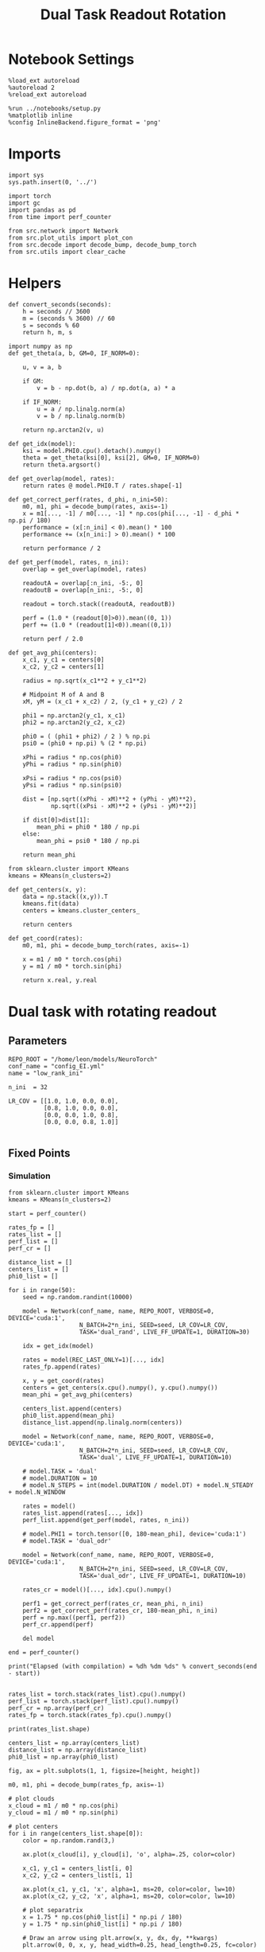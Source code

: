 #+STARTUP: fold
#+TITLE: Dual Task Readout Rotation
#+PROPERTY: header-args:ipython :results both :exports both :async yes :session dist :kernel torch

* Notebook Settings

#+begin_src ipython
  %load_ext autoreload
  %autoreload 2
  %reload_ext autoreload

  %run ../notebooks/setup.py
  %matplotlib inline
  %config InlineBackend.figure_format = 'png'
#+end_src

#+RESULTS:
: The autoreload extension is already loaded. To reload it, use:
:   %reload_ext autoreload
: Python exe
: /home/leon/mambaforge/envs/torch/bin/python

* Imports

#+begin_src ipython
  import sys
  sys.path.insert(0, '../')

  import torch
  import gc
  import pandas as pd
  from time import perf_counter

  from src.network import Network
  from src.plot_utils import plot_con
  from src.decode import decode_bump, decode_bump_torch
  from src.utils import clear_cache
#+end_src

#+RESULTS:

* Helpers

#+begin_src ipython
  def convert_seconds(seconds):
      h = seconds // 3600
      m = (seconds % 3600) // 60
      s = seconds % 60
      return h, m, s
#+end_src

#+RESULTS:

#+begin_src ipython 
  import numpy as np
  def get_theta(a, b, GM=0, IF_NORM=0):

      u, v = a, b

      if GM:
          v = b - np.dot(b, a) / np.dot(a, a) * a

      if IF_NORM:
          u = a / np.linalg.norm(a)
          v = b / np.linalg.norm(b)

      return np.arctan2(v, u)
#+end_src

#+RESULTS:

#+begin_src ipython 
  def get_idx(model):
      ksi = model.PHI0.cpu().detach().numpy()
      theta = get_theta(ksi[0], ksi[2], GM=0, IF_NORM=0)
      return theta.argsort()
#+end_src

#+RESULTS:

#+begin_src ipython 
  def get_overlap(model, rates):
      return rates @ model.PHI0.T / rates.shape[-1]
#+end_src

#+RESULTS:

#+begin_src ipython
  def get_correct_perf(rates, d_phi, n_ini=50):
      m0, m1, phi = decode_bump(rates, axis=-1)
      x = m1[..., -1] / m0[..., -1] * np.cos(phi[..., -1] - d_phi * np.pi / 180)
      performance = (x[:n_ini] < 0).mean() * 100
      performance += (x[n_ini:] > 0).mean() * 100

      return performance / 2
#+end_src

#+RESULTS:

#+begin_src ipython
  def get_perf(model, rates, n_ini):
      overlap = get_overlap(model, rates)
      
      readoutA = overlap[:n_ini, -5:, 0]
      readoutB = overlap[n_ini:, -5:, 0]

      readout = torch.stack((readoutA, readoutB))

      perf = (1.0 * (readout[0]>0)).mean((0, 1))
      perf += (1.0 * (readout[1]<0)).mean((0,1))

      return perf / 2.0
#+end_src

#+RESULTS:

#+begin_src ipython
  def get_avg_phi(centers):
      x_c1, y_c1 = centers[0]
      x_c2, y_c2 = centers[1]

      radius = np.sqrt(x_c1**2 + y_c1**2)

      # Midpoint M of A and B
      xM, yM = (x_c1 + x_c2) / 2, (y_c1 + y_c2) / 2

      phi1 = np.arctan2(y_c1, x_c1)
      phi2 = np.arctan2(y_c2, x_c2)

      phi0 = ( (phi1 + phi2) / 2 ) % np.pi
      psi0 = (phi0 + np.pi) % (2 * np.pi)

      xPhi = radius * np.cos(phi0)
      yPhi = radius * np.sin(phi0)

      xPsi = radius * np.cos(psi0)
      yPsi = radius * np.sin(psi0)

      dist = [np.sqrt((xPhi - xM)**2 + (yPhi - yM)**2),
              np.sqrt((xPsi - xM)**2 + (yPsi - yM)**2)]
      
      if dist[0]>dist[1]:
          mean_phi = phi0 * 180 / np.pi
      else:
          mean_phi = psi0 * 180 / np.pi

      return mean_phi
#+end_src

#+RESULTS:

#+begin_src ipython
  from sklearn.cluster import KMeans
  kmeans = KMeans(n_clusters=2)

  def get_centers(x, y):
      data = np.stack((x,y)).T
      kmeans.fit(data)
      centers = kmeans.cluster_centers_

      return centers

  def get_coord(rates):
      m0, m1, phi = decode_bump_torch(rates, axis=-1)

      x = m1 / m0 * torch.cos(phi)
      y = m1 / m0 * torch.sin(phi)

      return x.real, y.real
#+end_src

#+RESULTS:

* Dual task with rotating readout
** Parameters

#+begin_src ipython
  REPO_ROOT = "/home/leon/models/NeuroTorch"
  conf_name = "config_EI.yml"
  name = "low_rank_ini"

  n_ini  = 32

  LR_COV = [[1.0, 1.0, 0.0, 0.0],
            [0.8, 1.0, 0.0, 0.0],
            [0.0, 0.0, 1.0, 0.8],
            [0.0, 0.0, 0.8, 1.0]]
  
#+end_src

#+RESULTS:

** Fixed Points
*** Simulation

#+begin_src ipython
  from sklearn.cluster import KMeans
  kmeans = KMeans(n_clusters=2)
#+end_src

#+RESULTS:

#+begin_src ipython
  start = perf_counter()

  rates_fp = []
  rates_list = []
  perf_list = []
  perf_cr = []

  distance_list = []
  centers_list = []
  phi0_list = []

  for i in range(50):
      seed = np.random.randint(10000)

      model = Network(conf_name, name, REPO_ROOT, VERBOSE=0, DEVICE='cuda:1',
                      N_BATCH=2*n_ini, SEED=seed, LR_COV=LR_COV,
                      TASK='dual_rand', LIVE_FF_UPDATE=1, DURATION=30)

      idx = get_idx(model)
      
      rates = model(REC_LAST_ONLY=1)[..., idx]
      rates_fp.append(rates)

      x, y = get_coord(rates)
      centers = get_centers(x.cpu().numpy(), y.cpu().numpy())
      mean_phi = get_avg_phi(centers)

      centers_list.append(centers)
      phi0_list.append(mean_phi)
      distance_list.append(np.linalg.norm(centers))

      model = Network(conf_name, name, REPO_ROOT, VERBOSE=0, DEVICE='cuda:1',
                      N_BATCH=2*n_ini, SEED=seed, LR_COV=LR_COV,
                      TASK='dual', LIVE_FF_UPDATE=1, DURATION=10)

      # model.TASK = 'dual'
      # model.DURATION = 10
      # model.N_STEPS = int(model.DURATION / model.DT) + model.N_STEADY + model.N_WINDOW

      rates = model()
      rates_list.append(rates[..., idx])
      perf_list.append(get_perf(model, rates, n_ini))

      # model.PHI1 = torch.tensor([0, 180-mean_phi], device='cuda:1')
      # model.TASK = 'dual_odr'

      model = Network(conf_name, name, REPO_ROOT, VERBOSE=0, DEVICE='cuda:1',
                      N_BATCH=2*n_ini, SEED=seed, LR_COV=LR_COV,
                      TASK='dual_odr', LIVE_FF_UPDATE=1, DURATION=10)

      rates_cr = model()[..., idx].cpu().numpy()

      perf1 = get_correct_perf(rates_cr, mean_phi, n_ini)
      perf2 = get_correct_perf(rates_cr, 180-mean_phi, n_ini)
      perf = np.max((perf1, perf2))
      perf_cr.append(perf)

      del model

  end = perf_counter()

  print("Elapsed (with compilation) = %dh %dm %ds" % convert_seconds(end - start))

#+end_src

#+RESULTS:
: 68a54ac3-eeab-4dfe-a81e-cee952371307

#+begin_src ipython
  rates_list = torch.stack(rates_list).cpu().numpy()
  perf_list = torch.stack(perf_list).cpu().numpy()
  perf_cr = np.array(perf_cr)
  rates_fp = torch.stack(rates_fp).cpu().numpy()
#+end_src

#+RESULTS:
: 7298de56-8181-4394-9ffe-5e388a5bfa7d

#+begin_src ipython
  print(rates_list.shape)
#+end_src

#+RESULTS:
: 6f4ecf62-19cb-4815-b175-ffeed5accd08

#+begin_src ipython
  centers_list = np.array(centers_list)
  distance_list = np.array(distance_list)
  phi0_list = np.array(phi0_list)
#+end_src

#+RESULTS:
: e644e412-74f2-459e-b9de-e77f02dc347b

#+begin_src ipython
  fig, ax = plt.subplots(1, 1, figsize=[height, height])

  m0, m1, phi = decode_bump(rates_fp, axis=-1)

  # plot clouds
  x_cloud = m1 / m0 * np.cos(phi)
  y_cloud = m1 / m0 * np.sin(phi)

  # plot centers
  for i in range(centers_list.shape[0]):      
      color = np.random.rand(3,)

      ax.plot(x_cloud[i], y_cloud[i], 'o', alpha=.25, color=color)

      x_c1, y_c1 = centers_list[i, 0]
      x_c2, y_c2 = centers_list[i, 1]

      ax.plot(x_c1, y_c1, 'x', alpha=1, ms=20, color=color, lw=10)
      ax.plot(x_c2, y_c2, 'x', alpha=1, ms=20, color=color, lw=10)

      # plot separatrix
      x = 1.75 * np.cos(phi0_list[i] * np.pi / 180)
      y = 1.75 * np.sin(phi0_list[i] * np.pi / 180)

      # Draw an arrow using plt.arrow(x, y, dx, dy, **kwargs)
      plt.arrow(0, 0, x, y, head_width=0.25, head_length=0.25, fc=color)
      
      mean = np.array([phi0_list[i], phi0_list[i] - 180 ]) * np.pi/180

      x = 1.75 * np.cos(mean)
      y = 1.75 * np.sin(mean)
      ax.plot(x, y, '--', color=color)

  ax.set_xlim([-2, 2])
  ax.set_ylim([-2, 2])

  plt.show()
  #+end_src

  #+RESULTS:
  : 7853836e-5b65-4c13-ab64-40383b494a92

#+begin_src ipython
  i = 7
#+end_src

#+RESULTS:
: ef195ad7-af3d-4e17-ba69-344af94d399a

#+begin_src ipython
  fig, ax = plt.subplots(figsize=(height, height))

  m0, m1, phi = decode_bump(rates_list[i], axis=-1)

  x = m1 / m0 * np.cos(phi)
  y = m1 / m0 * np.sin(phi)

  x = x[:5]
  y = y[:5]

  ax.plot(x.T[0], y.T[0], 'ob', alpha=.25, ms=10)
  ax.plot(x.T, y.T, '-b', alpha=.5)
  ax.plot(x.T[-1], y.T[-1], 'sb', alpha=.25, ms=10)

  x = m1 / m0 * np.cos(phi)
  y = m1 / m0 * np.sin(phi)

  x = x[-5:]
  y = y[-5:]
  ax.plot(x.T[0], y.T[0], 'or', alpha=.25, ms=10)
  ax.plot(x.T, y.T, '-r', alpha=.5)
  ax.plot(x.T[-1], y.T[-1], 'sr', alpha=.25, ms=10)

  x_c1, y_c1 = centers_list[i, 0]
  x_c2, y_c2 = centers_list[i, 1]

  ax.plot(x_c1, y_c1, 'x', alpha=1, ms=20, color='k', lw=10)
  ax.plot(x_c2, y_c2, 'x', alpha=1, ms=20, color='k', lw=10)

  # plot separatrix
  x = 1.75 * np.cos(phi0_list[i] * np.pi / 180)
  y = 1.75 * np.sin(phi0_list[i] * np.pi / 180)

  # Draw an arrow using plt.arrow(x, y, dx, dy, **kwargs)
  plt.arrow(0, 0, x, y, head_width=0.25, head_length=0.25, fc='k')

  mean = np.array([phi0_list[i], phi0_list[i] - 180 ]) * np.pi/180

  x = 1.75 * np.cos(mean)
  y = 1.75 * np.sin(mean)
  ax.plot(x, y, '--', color='k')

  ax.set_xlim([-2, 2])
  ax.set_ylim([-2, 2])
  plt.show()
#+end_src

#+RESULTS:
: 3dc26ec7-5704-4da9-bfe4-2747219fc824

#+begin_src ipython
  print('dist', distance_list)
  print('perf_list',perf_list*100)
  print('perf_cr', perf_cr)
#+end_src

#+RESULTS:
: 24f48734-3e3a-4946-9eef-b2d803e366c0

#+begin_src ipython
  plt.plot(distance_list[distance_list.argsort()]/2, perf_list[distance_list.argsort()]*100, 'b')
  plt.plot(distance_list[distance_list.argsort()]/2, perf_cr[distance_list.argsort()], 'r')
  plt.xlabel('Distance')
  plt.ylabel('Performance')
  plt.show()
#+end_src

#+RESULTS:
: d466f4e5-353d-44d2-b179-b7b635f41d62

#+begin_src ipython
  plt.plot(phi0_list[phi0_list.argsort()], perf_list[phi0_list.argsort()]*100, 'b')
  plt.plot(phi0_list[phi0_list.argsort()], perf_cr[phi0_list.argsort()], 'r')
  plt.show()
#+end_src

#+RESULTS:
: 655fe660-d06f-45d1-b5ba-7374cbf39de0

#+begin_src ipython

#+end_src

#+RESULTS:
: 8b355964-aa02-4b62-9a60-d949b606ad68
